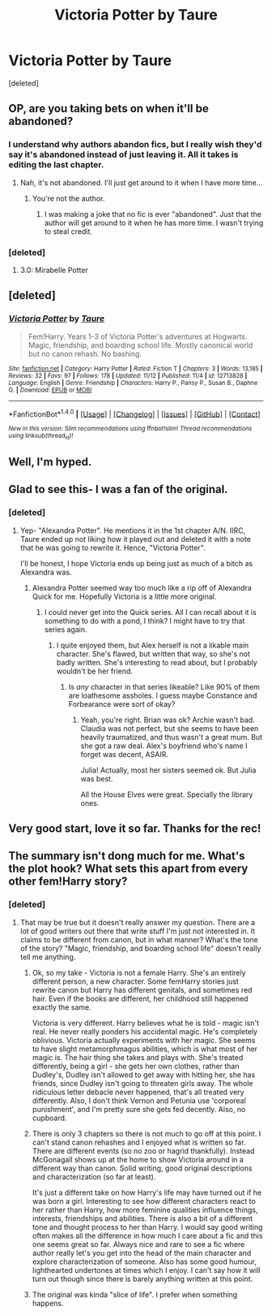 #+TITLE: Victoria Potter by Taure

* Victoria Potter by Taure
:PROPERTIES:
:Score: 28
:DateUnix: 1510989035.0
:DateShort: 2017-Nov-18
:FlairText: Recommendation
:END:
[deleted]


** OP, are you taking bets on when it'll be abandoned?
:PROPERTIES:
:Author: ScottPress
:Score: 21
:DateUnix: 1511031927.0
:DateShort: 2017-Nov-18
:END:

*** I understand why authors abandon fics, but I really wish they'd say it's abandoned instead of just leaving it. All it takes is editing the last chapter.
:PROPERTIES:
:Author: AutumnSouls
:Score: 7
:DateUnix: 1511032282.0
:DateShort: 2017-Nov-18
:END:

**** Nah, it's not abandoned. I'll just get around to it when I have more time...
:PROPERTIES:
:Author: asdreth
:Score: 3
:DateUnix: 1511228803.0
:DateShort: 2017-Nov-21
:END:

***** You're not the author.
:PROPERTIES:
:Author: AutumnSouls
:Score: 1
:DateUnix: 1511241213.0
:DateShort: 2017-Nov-21
:END:

****** I was making a joke that no fic is ever "abandoned". Just that the author will get around to it when he has more time. I wasn't trying to steal credit.
:PROPERTIES:
:Author: asdreth
:Score: 3
:DateUnix: 1511248927.0
:DateShort: 2017-Nov-21
:END:


*** [deleted]
:PROPERTIES:
:Score: 3
:DateUnix: 1511075772.0
:DateShort: 2017-Nov-19
:END:

**** 3.0: Mirabelle Potter
:PROPERTIES:
:Author: ScottPress
:Score: 1
:DateUnix: 1511107545.0
:DateShort: 2017-Nov-19
:END:


** [deleted]
:PROPERTIES:
:Score: 5
:DateUnix: 1510989117.0
:DateShort: 2017-Nov-18
:END:

*** [[http://www.fanfiction.net/s/12713828/1/][*/Victoria Potter/*]] by [[https://www.fanfiction.net/u/883762/Taure][/Taure/]]

#+begin_quote
  Fem!Harry. Years 1-3 of Victoria Potter's adventures at Hogwarts. Magic, friendship, and boarding school life. Mostly canonical world but no canon rehash. No bashing.
#+end_quote

^{/Site/: [[http://www.fanfiction.net/][fanfiction.net]] *|* /Category/: Harry Potter *|* /Rated/: Fiction T *|* /Chapters/: 3 *|* /Words/: 13,185 *|* /Reviews/: 32 *|* /Favs/: 97 *|* /Follows/: 178 *|* /Updated/: 11/12 *|* /Published/: 11/4 *|* /id/: 12713828 *|* /Language/: English *|* /Genre/: Friendship *|* /Characters/: Harry P., Pansy P., Susan B., Daphne G. *|* /Download/: [[http://www.ff2ebook.com/old/ffn-bot/index.php?id=12713828&source=ff&filetype=epub][EPUB]] or [[http://www.ff2ebook.com/old/ffn-bot/index.php?id=12713828&source=ff&filetype=mobi][MOBI]]}

--------------

*FanfictionBot*^{1.4.0} *|* [[[https://github.com/tusing/reddit-ffn-bot/wiki/Usage][Usage]]] | [[[https://github.com/tusing/reddit-ffn-bot/wiki/Changelog][Changelog]]] | [[[https://github.com/tusing/reddit-ffn-bot/issues/][Issues]]] | [[[https://github.com/tusing/reddit-ffn-bot/][GitHub]]] | [[[https://www.reddit.com/message/compose?to=tusing][Contact]]]

^{/New in this version: Slim recommendations using/ ffnbot!slim! /Thread recommendations using/ linksub(thread_id)!}
:PROPERTIES:
:Author: FanfictionBot
:Score: 3
:DateUnix: 1510989151.0
:DateShort: 2017-Nov-18
:END:


** Well, I'm hyped.
:PROPERTIES:
:Author: Tekomandor
:Score: 5
:DateUnix: 1510990984.0
:DateShort: 2017-Nov-18
:END:


** Glad to see this- I was a fan of the original.
:PROPERTIES:
:Author: Galuran
:Score: 4
:DateUnix: 1511030093.0
:DateShort: 2017-Nov-18
:END:

*** [deleted]
:PROPERTIES:
:Score: 2
:DateUnix: 1511033735.0
:DateShort: 2017-Nov-18
:END:

**** Yep- "Alexandra Potter". He mentions it in the 1st chapter A/N. IIRC, Taure ended up not liking how it played out and deleted it with a note that he was going to rewrite it. Hence, "Victoria Potter".

I'll be honest, I hope Victoria ends up being just as much of a bitch as Alexandra was.
:PROPERTIES:
:Author: Galuran
:Score: 5
:DateUnix: 1511034980.0
:DateShort: 2017-Nov-18
:END:

***** Alexandra Potter seemed way too much like a rip off of Alexandra Quick for me. Hopefully Victoria is a little more original.
:PROPERTIES:
:Author: Lamenardo
:Score: 4
:DateUnix: 1511039583.0
:DateShort: 2017-Nov-19
:END:

****** I could never get into the Quick series. All I can recall about it is something to do with a pond, I think? I might have to try that series again.
:PROPERTIES:
:Author: Galuran
:Score: 3
:DateUnix: 1511039805.0
:DateShort: 2017-Nov-19
:END:

******* I quite enjoyed them, but Alex herself is not a likable main character. She's flawed, but written that way, so she's not badly written. She's interesting to read about, but I probably wouldn't be her friend.
:PROPERTIES:
:Author: Lamenardo
:Score: 6
:DateUnix: 1511040147.0
:DateShort: 2017-Nov-19
:END:

******** Is /any/ character in that series likeable? Like 90% of them are loathesome assholes. I guess maybe Constance and Forbearance were sort of okay?
:PROPERTIES:
:Author: T0lias
:Score: 4
:DateUnix: 1511048208.0
:DateShort: 2017-Nov-19
:END:

********* Yeah, you're right. Brian was ok? Archie wasn't bad. Claudia was not perfect, but she seems to have been heavily traumatized, and thus wasn't a great mum. But she got a raw deal. Alex's boyfriend who's name I forget was decent, ASAIR.

Julia! Actually, most her sisters seemed ok. But Julia was best.

All the House Elves were great. Specially the library ones.
:PROPERTIES:
:Author: Lamenardo
:Score: 2
:DateUnix: 1511052143.0
:DateShort: 2017-Nov-19
:END:


** Very good start, love it so far. Thanks for the rec!
:PROPERTIES:
:Author: dehue
:Score: 2
:DateUnix: 1511028885.0
:DateShort: 2017-Nov-18
:END:


** The summary isn't dong much for me. What's the plot hook? What sets this apart from every other fem!Harry story?
:PROPERTIES:
:Author: A_Rabid_Pie
:Score: 1
:DateUnix: 1511042252.0
:DateShort: 2017-Nov-19
:END:

*** [deleted]
:PROPERTIES:
:Score: 1
:DateUnix: 1511044814.0
:DateShort: 2017-Nov-19
:END:

**** That may be true but it doesn't really answer my question. There are a lot of good writers out there that write stuff I'm just not interested in. It claims to be different from canon, but in what manner? What's the tone of the story? "Magic, friendship, and boarding school life" doesn't really tell me anything.
:PROPERTIES:
:Author: A_Rabid_Pie
:Score: 7
:DateUnix: 1511050367.0
:DateShort: 2017-Nov-19
:END:

***** Ok, so my take - Victoria is not a female Harry. She's an entirely different person, a new character. Some femHarry stories just rewrite canon but Harry has different genitals, and sometimes red hair. Even if the books are different, her childhood still happened exactly the same.

Victoria is very different. Harry believes what he is told - magic isn't real. He never really ponders his accidental magic. He's completely oblivious. Victoria actually experiments with her magic. She seems to have slight metamorphmagus abilities, which is what most of her magic is. The hair thing she takes and plays with. She's treated differently, being a girl - she gets her own clothes, rather than Dudley's, Dudley isn't allowed to get away with hitting her, she has friends, since Dudley isn't going to threaten girls away. The whole ridiculous letter debacle never happened, that's all treated very differently. Also, I don't think Vernon and Petunia use 'corporeal punishment', and I'm pretty sure she gets fed decently. Also, no cupboard.
:PROPERTIES:
:Author: Lamenardo
:Score: 10
:DateUnix: 1511077495.0
:DateShort: 2017-Nov-19
:END:


***** There is only 3 chapters so there is not much to go off at this point. I can't stand canon rehashes and I enjoyed what is written so far. There are different events (so no zoo or hagrid thankfully). Instead McGonagall shows up at the home to show Victoria around in a different way than canon. Solid writing, good original descriptions and characterization (so far at least).

It's just a different take on how Harry's life may have turned out if he was born a girl. Interesting to see how different characters react to her rather than Harry, how more feminine qualities influence things, interests, friendships and abilities. There is also a bit of a different tone and thought process to her than Harry. I would say good writing often makes all the difference in how much I care about a fic and this one seems great so far. Always nice and rare to see a fic where author really let's you get into the head of the main character and explore characterization of someone. Also has some good humour, lighthearted undertones at times which I enjoy. I can't say how it will turn out though since there is barely anything written at this point.
:PROPERTIES:
:Author: dehue
:Score: 7
:DateUnix: 1511061652.0
:DateShort: 2017-Nov-19
:END:


***** The original was kinda "slice of life". I prefer when something happens.
:PROPERTIES:
:Author: ScottPress
:Score: 2
:DateUnix: 1511051115.0
:DateShort: 2017-Nov-19
:END:
